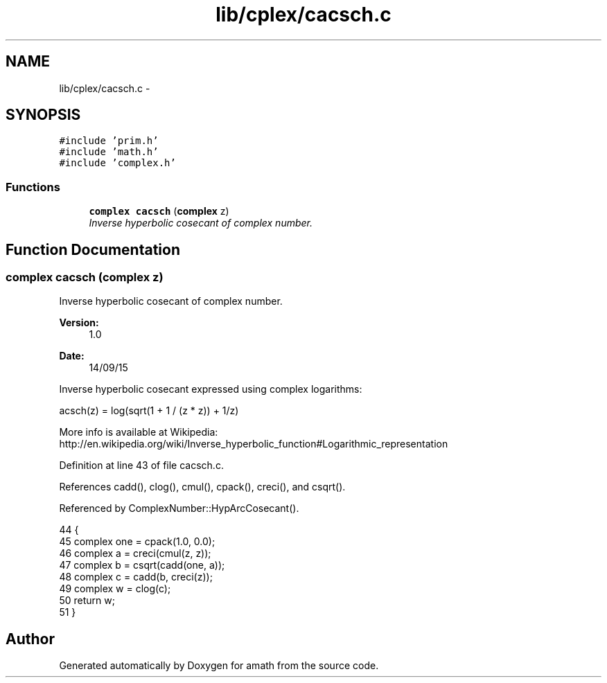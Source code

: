 .TH "lib/cplex/cacsch.c" 3 "Thu Jan 19 2017" "Version 1.6.0" "amath" \" -*- nroff -*-
.ad l
.nh
.SH NAME
lib/cplex/cacsch.c \- 
.SH SYNOPSIS
.br
.PP
\fC#include 'prim\&.h'\fP
.br
\fC#include 'math\&.h'\fP
.br
\fC#include 'complex\&.h'\fP
.br

.SS "Functions"

.in +1c
.ti -1c
.RI "\fBcomplex\fP \fBcacsch\fP (\fBcomplex\fP z)"
.br
.RI "\fIInverse hyperbolic cosecant of complex number\&. \fP"
.in -1c
.SH "Function Documentation"
.PP 
.SS "\fBcomplex\fP cacsch (\fBcomplex\fP z)"

.PP
Inverse hyperbolic cosecant of complex number\&. 
.PP
\fBVersion:\fP
.RS 4
1\&.0 
.RE
.PP
\fBDate:\fP
.RS 4
14/09/15
.RE
.PP
Inverse hyperbolic cosecant expressed using complex logarithms: 
.PP
.nf

acsch(z) = log(sqrt(1 + 1 / (z * z)) + 1/z)
.fi
.PP
 More info is available at Wikipedia: 
.br
 http://en.wikipedia.org/wiki/Inverse_hyperbolic_function#Logarithmic_representation 
.PP
Definition at line 43 of file cacsch\&.c\&.
.PP
References cadd(), clog(), cmul(), cpack(), creci(), and csqrt()\&.
.PP
Referenced by ComplexNumber::HypArcCosecant()\&.
.PP
.nf
44 {
45     complex one = cpack(1\&.0, 0\&.0);
46     complex a = creci(cmul(z, z));
47     complex b = csqrt(cadd(one, a));
48     complex c = cadd(b, creci(z));
49     complex w = clog(c);
50     return w;
51 }
.fi
.SH "Author"
.PP 
Generated automatically by Doxygen for amath from the source code\&.
